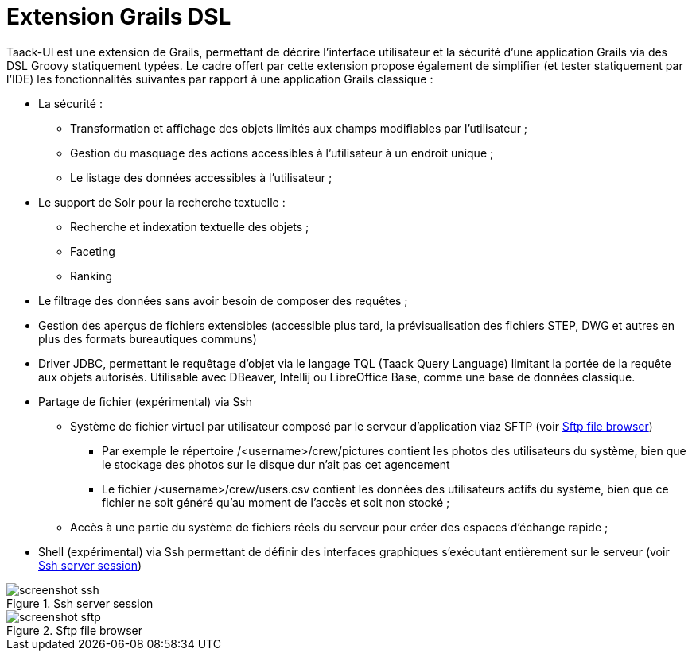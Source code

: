 = Extension Grails DSL
:taack-category: 1

Taack-UI est une extension de Grails, permettant de décrire l’interface utilisateur et la sécurité d’une application Grails via des DSL Groovy statiquement typées. Le cadre offert par cette extension propose également de simplifier (et tester statiquement par l’IDE) les fonctionnalités suivantes par rapport à une application Grails classique :

* La sécurité :
** Transformation et affichage des objets limités aux champs modifiables par l’utilisateur ;
** Gestion du masquage des actions accessibles à l’utilisateur à un endroit unique ;
** Le listage des données accessibles à l’utilisateur ;
* Le support de Solr pour la recherche textuelle :
** Recherche et indexation textuelle des objets ;
** Faceting
** Ranking
* Le filtrage des données sans avoir besoin de composer des requêtes ;
* Gestion des aperçus de fichiers extensibles (accessible plus tard, la prévisualisation des fichiers STEP, DWG et autres en plus des formats bureautiques communs)
* Driver JDBC, permettant le requêtage d’objet via le langage TQL (Taack Query Language) limitant la portée de la requête aux objets autorisés. Utilisable avec DBeaver, Intellij ou LibreOffice Base, comme une base de données classique.
* Partage de fichier (expérimental) via Ssh
** Système de fichier virtuel par utilisateur composé par le serveur d’application viaz SFTP (voir <<sftp_screenshot>>)
*** Par exemple le répertoire /<username>/crew/pictures contient les photos des utilisateurs du système, bien que le stockage des photos sur le disque dur n’ait pas cet agencement
*** Le fichier /<username>/crew/users.csv contient les données des utilisateurs actifs du système, bien que ce fichier ne soit généré qu’au moment de l’accès et soit non stocké ;
** Accès à une partie du système de fichiers réels du serveur pour créer des espaces d’échange rapide ;
* Shell (expérimental) via Ssh permettant de définir des interfaces graphiques s’exécutant entièrement sur le serveur (voir <<ssh_screenshot>>)

[[ssh_screenshot]]
.Ssh server session
image::screenshot-ssh.webp[]

[[sftp_screenshot]]
.Sftp file browser
image::screenshot-sftp.webp[]